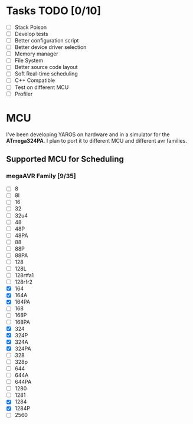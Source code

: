 * Tasks TODO [0/10]
  - [-] Stack Poison 
  - [-] Develop tests
  - [-] Better configuration script
  - [-] Better device driver selection
  - [-] Memory manager
  - [-] File System 
  - [-] Better source code layout 
  - [-] Soft Real-time scheduling
  - [-] C++ Compatible
  - [-] Test on different MCU
  - [-] Profiler

* MCU
  I've been developing YAROS on hardware and in a simulator for the
  *ATmega324PA*. I plan to port it to different MCU and different avr
  families.

** Supported MCU for Scheduling
*** megaAVR Family [9/35]
    
    - [-] 8
    - [-] 8l
    - [-] 16
    - [-] 32
    - [-] 32u4
    - [-] 48
    - [-] 48P
    - [-] 48PA
    - [-] 88
    - [-] 88P
    - [-] 88PA
    - [-] 128
    - [-] 128L
    - [-] 128rtfa1
    - [-] 128rfr2
    - [X] 164
    - [X] 164A 
    - [X] 164PA
    - [-] 168
    - [-] 168P
    - [-] 168PA
    - [X] 324
    - [X] 324P
    - [X] 324A
    - [X] 324PA
    - [-] 328
    - [-] 328p
    - [-] 644
    - [-] 644A
    - [-] 644PA
    - [-] 1280
    - [-] 1281
    - [X] 1284
    - [X] 1284P
    - [-] 2560
